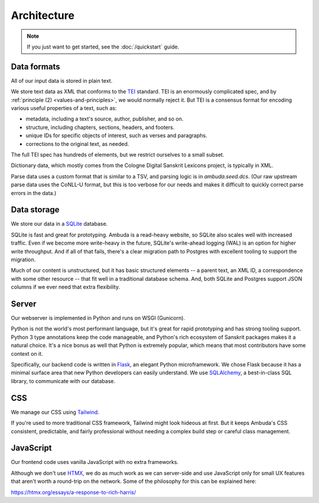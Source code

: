 Architecture
============

.. note::
   If you just want to get started, see the :doc:`/quickstart` guide.


Data formats
------------

All of our input data is stored in plain text.

We store text data as XML that conforms to the `TEI`_ standard. TEI is an
enormously complicated spec, and by :ref:`principle (2) <values-and-principles>`,
we would normally reject it. But TEI is a consensus format for encoding
various useful properties of a text, such as:

- metadata, including a text's source, author, publisher, and so on.
- structure, including chapters, sections, headers, and footers.
- unique IDs for specific objects of interest, such as verses and paragraphs.
- corrections to the original text, as needed.

The full TEI spec has hundreds of elements, but we restrict ourselves to a
small subset.

.. _TEI: https://tei-c.org

Dictionary data, which mostly comes from the Cologne Digital Sanskrit Lexicons
project, is typically in XML.

Parse data uses a custom format that is similar to a TSV, and parsing logic is
in `ambuda.seed.dcs`. (Our raw upstream parse data uses the CoNLL-U format, but
this is too verbose for our needs and makes it difficult to quickly correct
parse errors in the data.)


Data storage
------------

We store our data in a `SQLite`_ database.

SQLite is fast and great for prototyping. Ambuda is a read-heavy website, so
SQLite also scales well with increased traffic. Even if we become more
write-heavy in the future, SQLite's write-ahead logging (WAL) is an option for
higher write throughput. And if all of that fails, there's a clear migration
path to Postgres with excellent tooling to support the migration.

Much of our content is unstructured, but it has basic structured elements -- a
parent text, an XML ID, a correspondence with some other resource -- that fit
well in a traditional database schema. And, both SQLite and Postgres support
JSON columns if we ever need that extra flexibility.

.. _SQLite: sqlite.org


Server
------

Our webserver is implemented in Python and runs on WSGI (Gunicorn).

Python is not the world's most performant language, but it's great for rapid
prototyping and has strong tooling support. Python 3 type annotations keep the
code manageable, and Python's rich ecosystem of Sanskrit packages makes it a
natural choice. It's a nice bonus as well that Python is extremely popular,
which means that most contributors have some context on it.

Specifically, our backend code is written in `Flask`_, an elegant Python
microframework. We chose Flask because it has a minimal surface area that new
Python developers can easily understand. We use `SQLAlchemy`_, a best-in-class
SQL library, to communicate with our database.

.. _Flask: https://flask.palletsprojects.com/en/2.1.x/
.. _SQLAlchemy: https://www.sqlalchemy.org/


CSS
---

We manage our CSS using `Tailwind`_.

If you're used to more traditional CSS framework, Tailwind might look hideous
at first. But it keeps Ambuda's CSS consistent, predictable, and fairly
professional without needing a complex build step or careful class management.


.. _Tailwind: https://tailwindcss.com


JavaScript
----------

Our frontend code uses vanilla JavaScript with no extra frameworks.

Although we don't use `HTMX`_, we do as much work as we can server-side and use
JavaScript only for small UX features that aren't worth a round-trip on the
network. Some of the philosophy for this can be explained here:

https://htmx.org/essays/a-response-to-rich-harris/

.. _HTMX: https://htmx.org/
